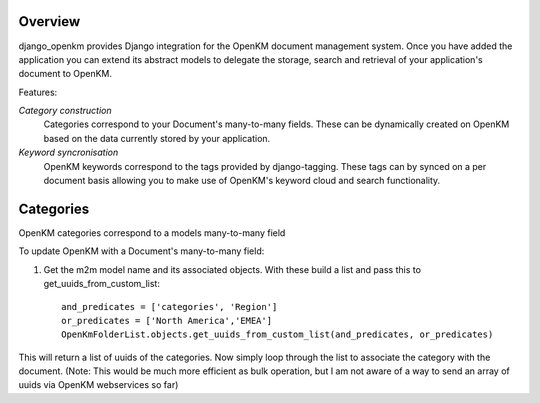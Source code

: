 Overview
========

django_openkm provides Django integration for the OpenKM document management system.  Once you have added the application
you can extend its abstract models to delegate the storage, search and retrieval of your application's document to OpenKM.

Features:


*Category construction*  
        Categories correspond to your Document's many-to-many fields.  These can be dynamically created
        on OpenKM based on the data currently stored by your application.

*Keyword syncronisation*  
        OpenKM keywords correspond to the tags provided by django-tagging.  These tags can by synced on a
        per document basis allowing you to make use of OpenKM's keyword cloud and search functionality.

Categories
==========

OpenKM categories correspond to a models many-to-many field
        
To update OpenKM with a Document's many-to-many field:

1. Get the m2m model name and its associated objects. With these build a list and pass this to get_uuids_from_custom_list::

        and_predicates = ['categories', 'Region']
        or_predicates = ['North America','EMEA']
        OpenKmFolderList.objects.get_uuids_from_custom_list(and_predicates, or_predicates)

This will return a list of uuids of the categories.  Now simply loop through the list to associate the category with the
document.  (Note: This would be much more efficient as bulk operation, but I am not aware of a way to send an array of
uuids via OpenKM webservices so far)


